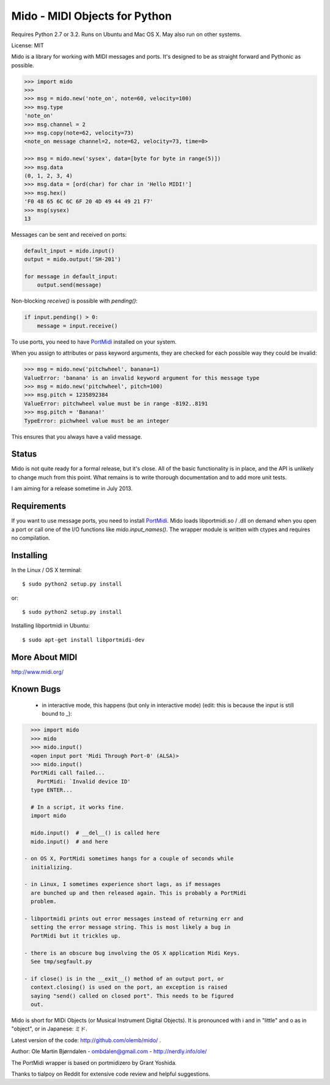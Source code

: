 Mido - MIDI Objects for Python
===============================

Requires Python 2.7 or 3.2. Runs on Ubuntu and Mac OS X. May also run
on other systems.

License: MIT

Mido is a library for working with MIDI messages and ports. It's
designed to be as straight forward and Pythonic as possible.

.. code:: python

    >>> import mido
    >>> 
    >>> msg = mido.new('note_on', note=60, velocity=100)
    >>> msg.type
    'note_on'
    >>> msg.channel = 2
    >>> msg.copy(note=62, velocity=73)
    <note_on message channel=2, note=62, velocity=73, time=0>

    >>> msg = mido.new('sysex', data=[byte for byte in range(5)])
    >>> msg.data
    (0, 1, 2, 3, 4)
    >>> msg.data = [ord(char) for char in 'Hello MIDI!']
    >>> msg.hex()
    'F0 48 65 6C 6C 6F 20 4D 49 44 49 21 F7'
    >>> msg(sysex)
    13

Messages can be sent and received on ports:

.. code:: python

    default_input = mido.input()
    output = mido.output('SH-201')

    for message in default_input:
        output.send(message)

Non-blocking `receive()` is possible with `pending()`:

.. code:: python

    if input.pending() > 0:
        message = input.receive()

To use ports, you need to have `PortMidi
<http://sourceforge.net/p/portmedia/wiki/portmidi/>`_ installed on
your system.

When you assign to attributes or pass keyword arguments, they are checked
for each possible way they could be invalid:

.. code:: python

    >>> msg = mido.new('pitchwheel', banana=1)
    ValueError: 'banana' is an invalid keyword argument for this message type
    >>> msg = mido.new('pitchwheel', pitch=100)
    >>> msg.pitch = 1235892384
    ValueError: pitchwheel value must be in range -8192..8191
    >>> msg.pitch = 'Banana!'
    TypeError: pichwheel value must be an integer

This ensures that you always have a valid message.


Status
-------

Mido is not quite ready for a formal release, but it's close. All of
the basic functionality is in place, and the API is unlikely to change
much from this point. What remains is to write thorough documentation
and to add more unit tests.

I am aiming for a release sometime in July 2013.


Requirements
-------------

If you want to use message ports, you need to install `PortMidi
<http://sourceforge.net/p/portmedia/wiki/portmidi/>`_. Mido loads
libportmidi.so / .dll on demand when you open a port or call one of
the I/O functions like `mido.input_names()`. The wrapper module is
written with ctypes and requires no compilation.


Installing
-----------

In the Linux / OS X terminal::

    $ sudo python2 setup.py install

or::

    $ sudo python2 setup.py install

Installing libportmidi in Ubuntu::

    $ sudo apt-get install libportmidi-dev


More About MIDI
----------------

http://www.midi.org/


Known Bugs
-----------

  - in interactive mode, this happens (but only in interactive mode)
    (edit: this is because the input is still bound to _):

.. code:: python

    >>> import mido
    >>> mido
    >>> mido.input()
    <open input port 'Midi Through Port-0' (ALSA)>
    >>> mido.input()
    PortMidi call failed...
      PortMidi: `Invalid device ID'
    type ENTER...
    
    # In a script, it works fine.
    import mido
    
    mido.input()  # __del__() is called here
    mido.input()  # and here

  - on OS X, PortMidi sometimes hangs for a couple of seconds while
    initializing.

  - in Linux, I sometimes experience short lags, as if messages
    are bunched up and then released again. This is probably a PortMidi
    problem.

  - libportmidi prints out error messages instead of returning err and
    setting the error message string. This is most likely a bug in
    PortMidi but it trickles up.
    
  - there is an obscure bug involving the OS X application Midi Keys.
    See tmp/segfault.py

  - if close() is in the __exit__() method of an output port, or
    context.closing() is used on the port, an exception is raised
    saying "send() called on closed port". This needs to be figured
    out.


Mido is short for MIDi Objects (or Musical Instrument Digital
Objects). It is pronounced with i and in "little" and o as in
"object", or in Japanese: ミド.

Latest version of the code: http://github.com/olemb/mido/ .

Author: Ole Martin Bjørndalen - ombdalen@gmail.com - http://nerdly.info/ole/

The PortMidi wrapper is based on portmidizero by Grant Yoshida.

Thanks to tialpoy on Reddit for extensive code review and helpful
suggestions.
